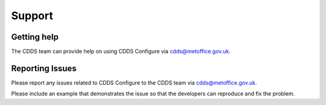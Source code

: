 .. (C) British Crown Copyright 2018-2019, Met Office.
.. Please see LICENSE.rst for license details.

.. _support:

*******
Support
*******

Getting help
============

The CDDS team can provide help on using CDDS Configure via
cdds@metoffice.gov.uk.

Reporting Issues
================

Please report any issues related to CDDS Configure to the CDDS team via
cdds@metoffice.gov.uk.

Please include an example that demonstrates the issue so that the developers
can reproduce and fix the problem.
